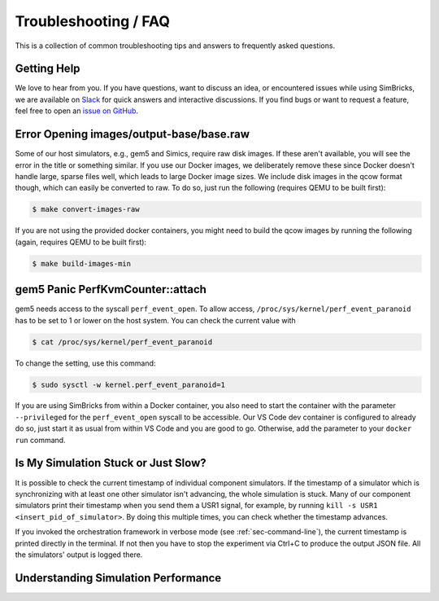 ..
  Copyright 2022 Max Planck Institute for Software Systems, and
  National University of Singapore
..
  Permission is hereby granted, free of charge, to any person obtaining
  a copy of this software and associated documentation files (the
  "Software"), to deal in the Software without restriction, including
  without limitation the rights to use, copy, modify, merge, publish,
  distribute, sublicense, and/or sell copies of the Software, and to
  permit persons to whom the Software is furnished to do so, subject to
  the following conditions:
..
  The above copyright notice and this permission notice shall be
  included in all copies or substantial portions of the Software.
..
  THE SOFTWARE IS PROVIDED "AS IS", WITHOUT WARRANTY OF ANY KIND,
  EXPRESS OR IMPLIED, INCLUDING BUT NOT LIMITED TO THE WARRANTIES OF
  MERCHANTABILITY, FITNESS FOR A PARTICULAR PURPOSE AND NONINFRINGEMENT.
  IN NO EVENT SHALL THE AUTHORS OR COPYRIGHT HOLDERS BE LIABLE FOR ANY
  CLAIM, DAMAGES OR OTHER LIABILITY, WHETHER IN AN ACTION OF CONTRACT,
  TORT OR OTHERWISE, ARISING FROM, OUT OF OR IN CONNECTION WITH THE
  SOFTWARE OR THE USE OR OTHER DEALINGS IN THE SOFTWARE.

###################################
Troubleshooting / FAQ
###################################

This is a collection of common troubleshooting tips and answers to frequently
asked questions.


.. _sec-troubleshoot-getting-help:

******************************
Getting Help
******************************

We love to hear from you. If you have questions, want to discuss an idea, or
encountered issues while using SimBricks, we are available on `Slack
<https://join.slack.com/t/simbricks/shared_invite/zt-16y96155y-xspnVcm18EUkbUHDcSVonA>`_
for quick answers and interactive discussions. If you find bugs or want to
request a feature, feel free to open an `issue on GitHub
<https://github.com/simbricks/simbricks/issues>`_.


.. _sec-convert-qcow-images-to-raw:

*****************************************
Error Opening images/output-base/base.raw
*****************************************

Some of our host simulators, e.g., gem5 and Simics, require raw disk images. If
these aren't available, you will see the error in the title or something
similar. If you use our Docker images, we deliberately remove these since Docker
doesn't handle large, sparse files well, which leads to large Docker image
sizes. We include disk images in the qcow format though, which can easily be
converted to raw. To do so, just run the following (requires QEMU to be built
first):

.. code-block:: bash

  $ make convert-images-raw

If you are not using the provided docker containers, you might need to build the
qcow images by running the following (again, requires QEMU to be built first):

.. code-block:: bash

  $ make build-images-min

.. _sec-gem5-perf:

*********************************
gem5 Panic PerfKvmCounter::attach
*********************************

gem5 needs access to the syscall ``perf_event_open``. To allow access,
``/proc/sys/kernel/perf_event_paranoid`` has to be set to 1 or lower on the host
system. You can check the current value with

.. code-block:: bash

  $ cat /proc/sys/kernel/perf_event_paranoid

To change the setting, use this command:

.. code-block:: bash

  $ sudo sysctl -w kernel.perf_event_paranoid=1

If you are using SimBricks from within a Docker container, you also need to
start the container with the parameter ``--privileged`` for the
``perf_event_open`` syscall to be accessible. Our VS Code dev container is
configured to already do so, just start it as usual from within VS Code and you
are good to go. Otherwise, add the parameter to your ``docker run`` command.

************************************
Is My Simulation Stuck or Just Slow?
************************************

It is possible to check the current timestamp of individual component
simulators. If the timestamp of a simulator which is synchronizing with at least
one other simulator isn't advancing, the whole simulation is stuck. Many of our
component simulators print their timestamp when you send them a USR1 signal, for
example, by running ``kill -s USR1 <insert_pid_of_simulator>``. By doing this
multiple times, you can check whether the timestamp advances.

If you invoked the orchestration framework in verbose mode (see
:ref:`sec-command-line`), the current timestamp is printed directly in the
terminal. If not then you have to stop the experiment via Ctrl+C to produce
the output JSON file. All the simulators' output is logged
there.

************************************
Understanding Simulation Performance
************************************
